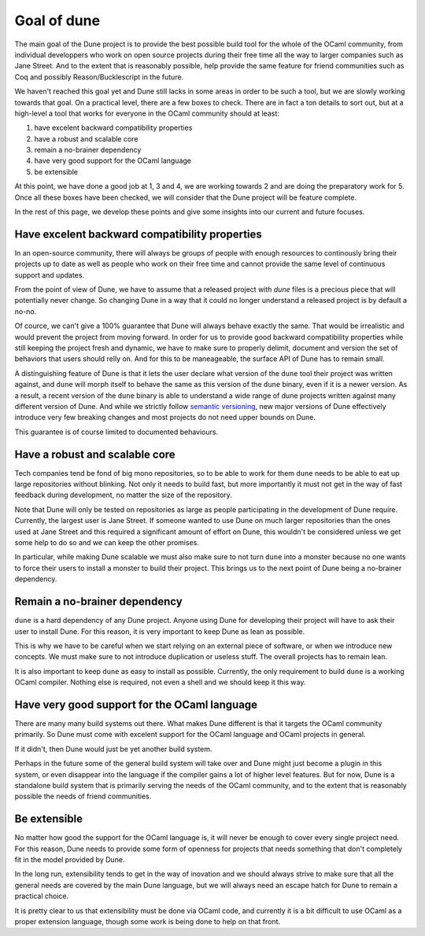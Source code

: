 ************
Goal of dune
************

The main goal of the Dune project is to provide the best possible
build tool for the whole of the OCaml community, from individual
developpers who work on open source projects during their free time
all the way to larger companies such as Jane Street. And to the extent
that is reasonably possible, help provide the same feature for friend
communities such as Coq and possibly Reason/Bucklescript in the
future.

We haven't reached this goal yet and Dune still lacks in some areas in
order to be such a tool, but we are slowly working towards that goal.
On a practical level, there are a few boxes to check. There are in
fact a ton details to sort out, but at a high-level a tool that works
for everyone in the OCaml community should at least:

1. have excelent backward compatibility properties
2. have a robust and scalable core
3. remain a no-brainer dependency
4. have very good support for the OCaml language
5. be extensible

At this point, we have done a good job at 1, 3 and 4, we are working
towards 2 and are doing the preparatory work for 5. Once all these
boxes have been checked, we will consider that the Dune project will
be feature complete.

In the rest of this page, we develop these points and give some
insights into our current and future focuses.

Have excelent backward compatibility properties
===============================================

In an open-source community, there will always be groups of people
with enough resources to continously bring their projects up to date
as well as people who work on their free time and cannot provide the
same level of continuous support and updates.

From the point of view of Dune, we have to assume that a released
project with `dune` files is a precious piece that will potentially
never change. So changing Dune in a way that it could no longer
understand a released project is by default a no-no.

Of cource, we can't give a 100% guarantee that Dune will always behave
exactly the same. That would be irrealistic and would prevent the
project from moving forward.  In order for us to provide good backward
compatibility properties while still keeping the project fresh and
dynamic, we have to make sure to properly delimit, document and
version the set of behaviors that users should relly on. And for this
to be maneageable, the surface API of Dune has to remain small.

A distinguishing feature of Dune is that it lets the user declare what
version of the ``dune`` tool their project was written against, and
``dune`` will morph itself to behave the same as this version of the
``dune`` binary, even if it is a newer version. As a result, a recent
version of the ``dune`` binary is able to understand a wide range of
dune projects written against many different version of Dune. And
while we strictly follow `semantic versioning`_, new major versions of
Dune effectively introduce very few breaking changes and most projects
do not need upper bounds on Dune.

This guarantee is of course limited to documented behaviours.

.. _semantic versioning: https://semver.org/

Have a robust and scalable core
===============================

Tech companies tend be fond of big mono repositories, so to be able to
work for them ``dune`` needs to be able to eat up large repositories
without blinking. Not only it needs to build fast, but more
importantly it must not get in the way of fast feedback during
development, no matter the size of the repository.

Note that Dune will only be tested on repositories as large as people
participating in the development of Dune require. Currently, the
largest user is Jane Street. If someone wanted to use Dune on much
larger repositories than the ones used at Jane Street and this
required a significant amount of effort on Dune, this wouldn't be
considered unless we get some help to do so and we can keep the other
promises.

In particular, while making Dune scalable we must also make sure to
not turn ``dune`` into a monster because no one wants to force their
users to install a monster to build their project. This brings us to
the next point of Dune being a no-brainer dependency.

Remain a no-brainer dependency
==============================

``dune`` is a hard dependency of any Dune project. Anyone using Dune
for developing their project will have to ask their user to install
Dune. For this reason, it is very important to keep Dune as lean as
possible.

This is why we have to be careful when we start relying on an external
piece of software, or when we introduce new concepts. We must make
sure to not introduce duplication or useless stuff. The overall
projects has to remain lean.

It is also important to keep ``dune`` as easy to install as
possible. Currently, the only requirement to build ``dune`` is a
working OCaml compiler. Nothing else is required, not even a shell and
we should keep it this way.

Have very good support for the OCaml language
=============================================

There are many many build systems out there. What makes Dune different
is that it targets the OCaml community primarily. So Dune must come
with excelent support for the OCaml language and OCaml projects in
general.

If it didn't, then Dune would just be yet another build system.

Perhaps in the future some of the general build system will take over
and Dune might just become a plugin in this system, or even disappear
into the language if the compiler gains a lot of higher level
features. But for now, Dune is a standalone build system that is
primarily serving the needs of the OCaml community, and to the extent
that is reasonably possible the needs of friend communities.

Be extensible
=============

No matter how good the support for the OCaml language is, it will
never be enough to cover every single project need. For this reason,
Dune needs to provide some form of openness for projects that needs
something that don't completely fit in the model provided by Dune.

In the long run, extensibility tends to get in the way of inovation
and we should always strive to make sure that all the general needs
are covered by the main Dune language, but we will always need an
escape hatch for Dune to remain a practical choice.

It is pretty clear to us that extensibility must be done via OCaml
code, and currently it is a bit difficult to use OCaml as a proper
extension language, though some work is being done to help on that
front.
